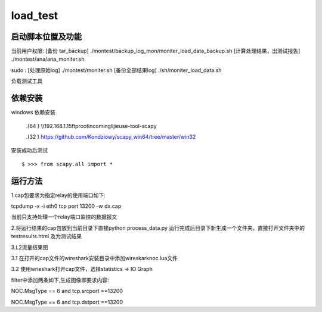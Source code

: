 load_test
=====
启动脚本位置及功能
-------
当前用户权限:
[备份 tar_backup]
./montest/backup_log_mon/moniter_load_data_backup.sh
[计算处理结果，出测试报告]
./montest/ana/ana_moniter.sh

sudo :
[处理原始log]
./montest/moniter.sh
[备份全部结果log]
./sh/moniter_load_data.sh


负载测试工具

依赖安装
--------
windows 依赖安装

 .(64 ) \\\\192.168.1.15\ftproot\incoming\lijie\use-tool-scapy

 .(32 ) https://github.com/Kondziowy/scapy_win64/tree/master/win32

安装成功后测试
::
    $ >>> from scapy.all import *

运行方法
---------
1.cap包要求为指定relay的使用端口如下:

tcpdump -x -i eth0 tcp port 13200 -w dx.cap

当前只支持处理一个relay端口监控的数据报文

2.将运行结果的cap包放到当前目录下直接python process_data.py
运行完成后目录下新生成一个文件夹，直接打开文件夹中的testresults.html 及为测试结果

3.L2流量结果图

3.1 在打开的cap文件的wireshark安装目录中添加wireskark\noc.lua文件

3.2 使用wrieshark打开cap文件，选择statistics -> IO Graph 

filter中添加两条如下,生成图像即要求内容:

NOC.MsgType == 6 and tcp.srcport ==13200

NOC.MsgType == 6 and tcp.dstport ==13200
